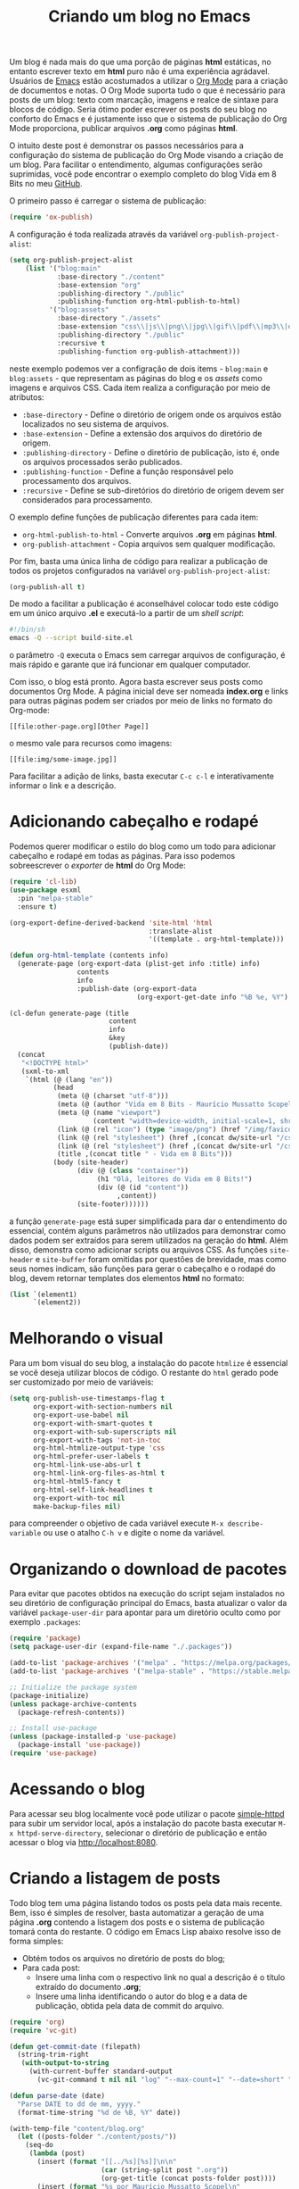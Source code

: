 #+title: Criando um blog no Emacs

Um blog é nada mais do que uma porção de páginas *html* estáticas, no entanto escrever texto em *html* puro não é uma experiência agrádavel. Usuários de [[https://www.gnu.org/software/emacs/][Emacs]] estão acostumados a utilizar o [[https://orgmode.org/https://orgmode.org/][Org Mode]] para a criação de documentos e notas. O Org Mode suporta tudo o que é necessário para posts de um blog: texto com marcação, imagens e realce de sintaxe para blocos de código. Seria ótimo poder escrever os posts do seu blog no conforto do Emacs e é justamente isso que o sistema de publicação do Org Mode proporciona, publicar arquivos *.org* como páginas *html*.

O intuito deste post é demonstrar os passos necessários para a configuração do sistema de publicação do Org Mode visando a criação de um blog. Para facilitar o entendimento, algumas configurações serão suprimidas, você pode encontrar o exemplo completo do blog Vida em 8 Bits no meu [[https://github.com/mauricio-ms/mauricio-ms.github.io][GitHub]].

O primeiro passo é carregar o sistema de publicação:

#+begin_src emacs-lisp
  (require 'ox-publish)
#+end_src

A configuração é toda realizada através da variável =org-publish-project-alist=:

#+begin_src emacs-lisp
  (setq org-publish-project-alist
      (list '("blog:main"
              :base-directory "./content"
              :base-extension "org"
              :publishing-directory "./public"
              :publishing-function org-html-publish-to-html)
            '("blog:assets"
              :base-directory "./assets"
              :base-extension "css\\|js\\|png\\|jpg\\|gif\\|pdf\\|mp3\\|ogg\\|woff2\\|ttf"
              :publishing-directory "./public"
              :recursive t
              :publishing-function org-publish-attachment)))
#+end_src

neste exemplo podemos ver a configração de dois items - =blog:main= e =blog:assets= - que representam as páginas do blog e os /assets/ como imagens e arquivos CSS. Cada item realiza a configuração por meio de atributos:
- =:base-directory= - Define o diretório de origem onde os arquivos estão localizados no seu sistema de arquivos.
- =:base-extension= - Define a extensão dos arquivos do diretório de origem.
- =:publishing-directory= - Define o diretório de publicação, isto é, onde os arquivos processados serão publicados.
- =:publishing-function= - Define a função responsável pelo processamento dos arquivos.
- =:recursive= - Define se sub-diretórios do diretório de origem devem ser considerados para processamento.
  
O exemplo define funções de publicação diferentes para cada item:
- =org-html-publish-to-html= - Converte arquivos *.org* em páginas *html*.
- =org-publish-attachment= - Copia arquivos sem qualquer modificação.

Por fim, basta uma única linha de código para realizar a publicação de todos os projetos configurados na variável =org-publish-project-alist=:

#+begin_src emacs-lisp
  (org-publish-all t)
#+end_src

De modo a facilitar a publicação é aconselhável colocar todo este código em um único arquivo *.el* e executá-lo a partir de um /shell script/:

#+begin_src sh
  #!/bin/sh
  emacs -Q --script build-site.el
#+end_src

o parâmetro =-Q= executa o Emacs sem carregar arquivos de configuração, é mais rápido e garante que irá funcionar em qualquer computador.

Com isso, o blog está pronto. Agora basta escrever seus posts como documentos Org Mode. A página inicial deve ser nomeada *index.org* e links para outras páginas podem ser criados por meio de links no formato do Org-mode:

#+begin_src literal
  [[file:other-page.org][Other Page]]
#+end_src

o mesmo vale para recursos como imagens:

#+begin_src literal
  [[file:img/some-image.jpg]]
#+end_src

Para facilitar a adição de links, basta executar =C-c c-l= e interativamente informar o link e a descrição.

* Adicionando cabeçalho e rodapé

Podemos querer modificar o estilo do blog como um todo para adicionar cabeçalho e rodapé em todas as páginas. Para isso podemos sobreescrever o /exporter/ de *html* do Org Mode:

#+begin_src emacs-lisp
  (require 'cl-lib)
  (use-package esxml
    :pin "melpa-stable"
    :ensure t)

  (org-export-define-derived-backend 'site-html 'html
                                     :translate-alist
                                     '((template . org-html-template)))

  (defun org-html-template (contents info)
    (generate-page (org-export-data (plist-get info :title) info)
                   contents
                   info
                   :publish-date (org-export-data
                                  (org-export-get-date info "%B %e, %Y") info)))

  (cl-defun generate-page (title
                           content
                           info
                           &key
                           (publish-date))
    (concat
     "<!DOCTYPE html>"
     (sxml-to-xml
      `(html (@ (lang "en"))
             (head
              (meta (@ (charset "utf-8")))
              (meta (@ (author "Vida em 8 Bits - Maurício Mussatto Scopel")))
              (meta (@ (name "viewport")
                       (content "width=device-width, initial-scale=1, shrink-to-fit=no")))
              (link (@ (rel "icon") (type "image/png") (href "/img/favicon.png"))) 
              (link (@ (rel "stylesheet") (href ,(concat dw/site-url "/css/code.css"))))
              (link (@ (rel "stylesheet") (href ,(concat dw/site-url "/css/site.css"))))
              (title ,(concat title " - Vida em 8 Bits")))
             (body (site-header)
                   (div (@ (class "container"))
                        (h1 "Olá, leitores do Vida em 8 Bits!")
                        (div (@ (id "content"))
                             ,content))
                   (site-footer))))))
#+end_src

a função =generate-page= está super simplificada para dar o entendimento do essencial, contém alguns parâmetros não utilizados para demonstrar como dados podem ser extraídos para serem utilizados na geração do *html*. Além disso, demonstra como adicionar scripts ou arquivos CSS. As funções =site-header= e =site-buffer= foram omitidas por questões de brevidade, mas como seus nomes indicam, são funções para gerar o cabeçalho e o rodapé do blog, devem retornar templates dos elementos *html* no formato:

#+begin_src emacs-lisp
    (list `(element1)
          `(element2))
#+end_src

* Melhorando o visual

Para um bom visual do seu blog, a instalação do pacote =htmlize= é essencial se você deseja utilizar blocos de código. O restante do =html= gerado pode ser customizado por meio de variáveis:

#+begin_src emacs-lisp
  (setq org-publish-use-timestamps-flag t
        org-export-with-section-numbers nil
        org-export-use-babel nil
        org-export-with-smart-quotes t
        org-export-with-sub-superscripts nil
        org-export-with-tags 'not-in-toc
        org-html-htmlize-output-type 'css
        org-html-prefer-user-labels t
        org-html-link-use-abs-url t
        org-html-link-org-files-as-html t
        org-html-html5-fancy t
        org-html-self-link-headlines t
        org-export-with-toc nil
        make-backup-files nil)
#+end_src

para compreender o objetivo de cada variável execute =M-x describe-variable= ou use o atalho =C-h v= e digite o nome da variável.

* Organizando o download de pacotes

Para evitar que pacotes obtidos na execução do script sejam instalados no seu diretório de configuração principal do Emacs, basta atualizar o valor da variável =package-user-dir= para apontar para um diretório oculto como por exemplo =.packages=:

#+begin_src emacs-lisp
  (require 'package)
  (setq package-user-dir (expand-file-name "./.packages"))

  (add-to-list 'package-archives '("melpa" . "https://melpa.org/packages/"))
  (add-to-list 'package-archives '("melpa-stable" . "https://stable.melpa.org/packages/"))

  ;; Initialize the package system
  (package-initialize)
  (unless package-archive-contents
    (package-refresh-contents))

  ;; Install use-package
  (unless (package-installed-p 'use-package)
    (package-install 'use-package))
  (require 'use-package)  
#+end_src

* Acessando o blog

Para acessar seu blog localmente você pode utilizar o pacote [[https://github.com/skeeto/emacs-web-server][simple-httpd]] para subir um servidor local, após a instalação do pacote basta executar =M-x httpd-serve-directory=, selecionar o diretório de publicação e então acessar o blog via http://localhost:8080.

* Criando a listagem de posts

Todo blog tem uma página listando todos os posts pela data mais recente. Bem, isso é simples de resolver, basta automatizar a geração de uma página *.org* contendo a listagem dos posts e o sistema de publicação tomará conta do restante. O código em Emacs Lisp abaixo resolve isso de forma simples:

- Obtém todos os arquivos no diretório de posts do blog;
- Para cada post:
  - Insere uma linha com o respectivo link no qual a descrição é o título extraído do documento *.org*;
  - Insere uma linha identificando o autor do blog e a data de publicação, obtida pela data de commit do arquivo.

#+begin_src emacs-lisp
  (require 'org)
  (require 'vc-git)

  (defun get-commit-date (filepath)
    (string-trim-right
     (with-output-to-string
       (with-current-buffer standard-output
         (vc-git-command t nil nil "log" "--max-count=1" "--date=short" "--format=%cd" filepath)))))

  (defun parse-date (date)
    "Parse DATE to dd de mm, yyyy."
    (format-time-string "%d de %B, %Y" date))

  (with-temp-file "content/blog.org"
    (let ((posts-folder "./content/posts/"))
      (seq-do
       (lambda (post)
         (insert (format "[[../%s][%s]]\n\n"
                         (car (string-split post ".org"))
                         (org-get-title (concat posts-folder post))))
         (insert (format "%s por Maurício Mussatto Scopel\n"
                         (parse-date
                          (date-to-time
                           (get-commit-date (concat posts-folder post)))))))
       (directory-files posts-folder nil ".org"))))
#+end_src

o leitor atento pode ter notado que este script não considera ordenação, é isso mesmo, ordenação não é uma preocupação enquanto o seu blog não tem mais de 1 post 😅.

Até o próximo post!
